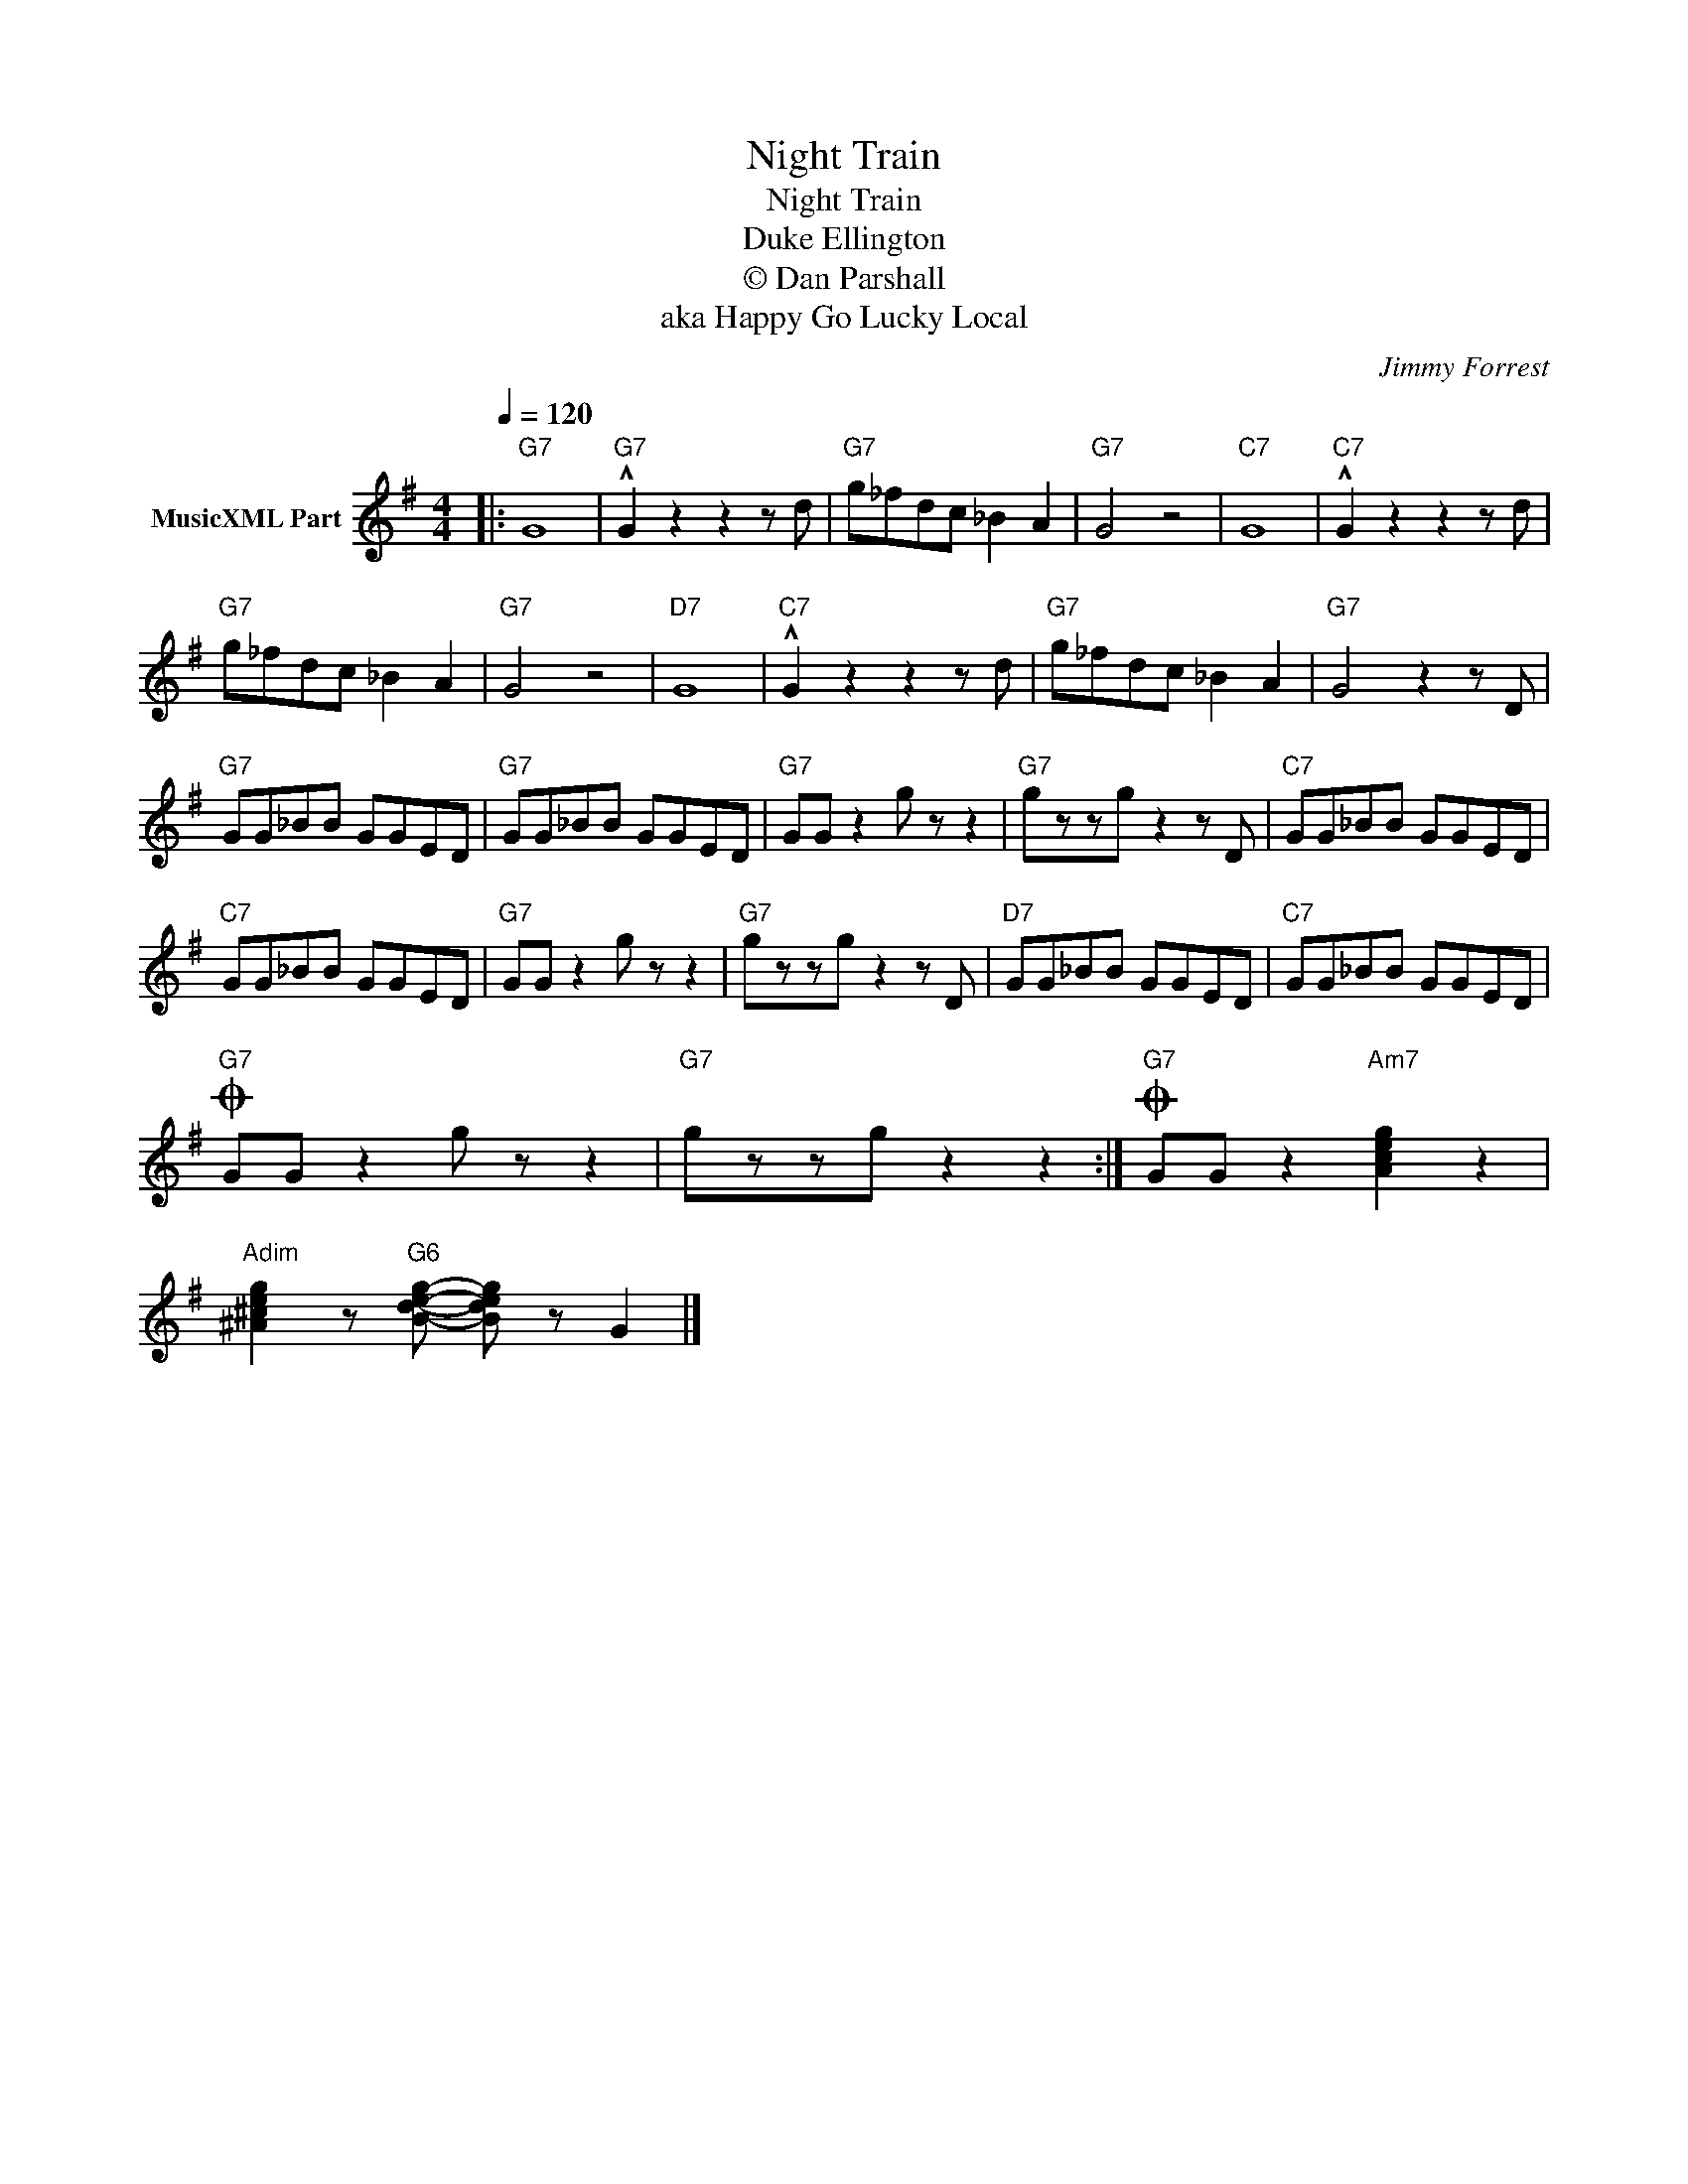 X:1
T:Night Train
T:Night Train
T:Duke Ellington
T:© Dan Parshall
T:aka Happy Go Lucky Local
C:Jimmy Forrest
Z:Creative Commons BY-NC-SA
L:1/8
Q:1/4=120
M:4/4
K:G
V:1 treble nm="MusicXML Part"
%%MIDI program 52
V:1
|:"G7" G8 |"G7" !^!G2 z2 z2 z d |"G7" g_fdc _B2 A2 |"G7" G4 z4 |"C7" G8 |"C7" !^!G2 z2 z2 z d | %6
"G7" g_fdc _B2 A2 |"G7" G4 z4 |"D7" G8 |"C7" !^!G2 z2 z2 z d |"G7" g_fdc _B2 A2 |"G7" G4 z2 z D | %12
"G7" GG_BB GGED |"G7" GG_BB GGED |"G7" GG z2 g z z2 |"G7" gzzg z2 z D |"C7" GG_BB GGED | %17
"C7" GG_BB GGED |"G7" GG z2 g z z2 |"G7" gzzg z2 z D |"D7" GG_BB GGED |"C7" GG_BB GGED | %22
O"G7" GG z2 g z z2 |"G7" gzzg z2 z2 :|O"G7" GG z2"Am7" [Aceg]2 z2 | %25
"Adim" [^A^ceg]2 z"G6" [Bdeg]- [Bdeg] z G2 |] %26

